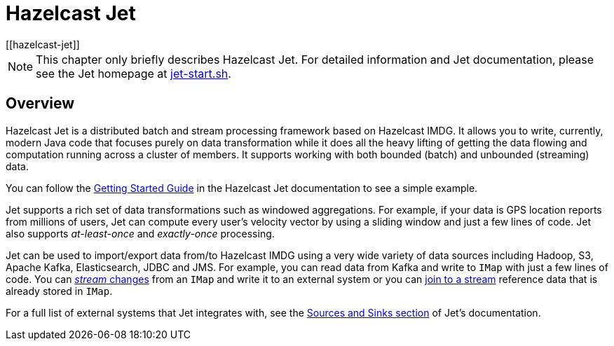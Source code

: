 = Hazelcast Jet
[[hazelcast-jet]]

NOTE: This chapter only briefly describes Hazelcast Jet.
For detailed information and Jet documentation,
please see the Jet homepage at https://jet-start.sh[jet-start.sh^].

[[jet-overview]]
== Overview

Hazelcast Jet is a distributed batch and stream processing framework 
based on Hazelcast IMDG.  It allows you to write, currently, modern Java code
that focuses purely on data transformation while it does all the heavy 
lifting of getting the data flowing and computation running across a 
cluster of members.  It supports working with both bounded (batch) 
and unbounded (streaming) data.

You can follow the https://jet-start.sh/docs[Getting Started Guide^]
in the Hazelcast Jet documentation to see a simple example.

Jet supports a rich set of data transformations such as windowed aggregations.
For example, if your data is GPS location reports from millions of users,
Jet can compute every user's velocity vector by using a sliding window and
just a few lines of code. Jet also supports _at-least-once_ and _exactly-once_
processing.

Jet can be used to import/export data from/to
Hazelcast IMDG using a very wide variety of data sources including Hadoop,
S3, Apache Kafka, Elasticsearch, JDBC and JMS. For example, you can read data
from Kafka and write to `IMap` with just a few lines of code. You can 
https://jet-start.sh/docs/how-tos/stream-imap[_stream_ changes^] from an `IMap`
and write it to an external system or you can https://jet-start.sh/docs/tutorials/map-join[join to a stream^]
reference data that is already stored in `IMap`.

For a full list of external systems that Jet integrates with, 
see the https://jet-start.sh/docs/api/sources-sinks[Sources and Sinks section^]
of Jet's documentation. 






